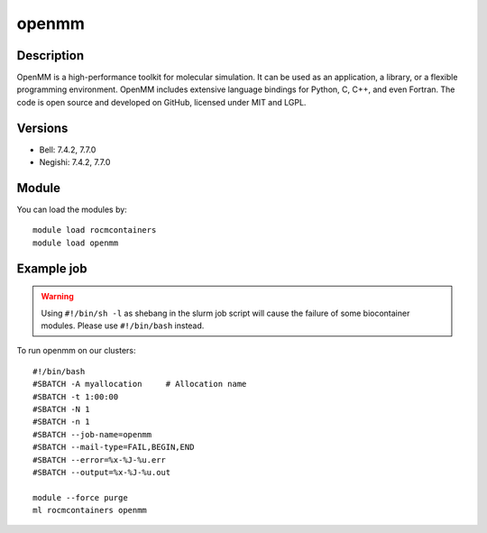 .. _backbone-label:

openmm
==============================

Description
~~~~~~~~
OpenMM is a high-performance toolkit for molecular simulation. It can be used as an application, a library, or a flexible programming environment.  OpenMM includes extensive language bindings for Python, C, C++, and even Fortran.  The code is open source and developed on GitHub, licensed under MIT and LGPL.

Versions
~~~~~~~~
- Bell: 7.4.2, 7.7.0
- Negishi: 7.4.2, 7.7.0

Module
~~~~~~~~
You can load the modules by::

    module load rocmcontainers
    module load openmm

Example job
~~~~~
.. warning::
    Using ``#!/bin/sh -l`` as shebang in the slurm job script will cause the failure of some biocontainer modules. Please use ``#!/bin/bash`` instead.

To run openmm on our clusters::

    #!/bin/bash
    #SBATCH -A myallocation     # Allocation name
    #SBATCH -t 1:00:00
    #SBATCH -N 1
    #SBATCH -n 1
    #SBATCH --job-name=openmm
    #SBATCH --mail-type=FAIL,BEGIN,END
    #SBATCH --error=%x-%J-%u.err
    #SBATCH --output=%x-%J-%u.out

    module --force purge
    ml rocmcontainers openmm

